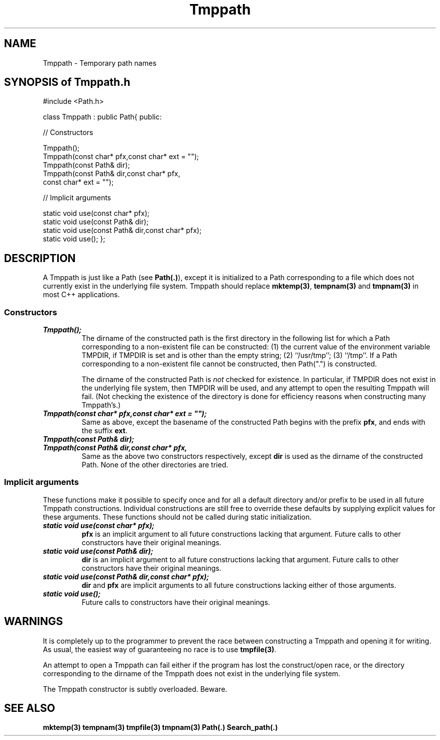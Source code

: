 .\" ident	@(#)Path:man/Tmppath.3	3.2
.\"
.\" C++ Standard Components, Release 3.0.
.\"
.\" Copyright (c) 1991, 1992 AT&T and UNIX System Laboratories, Inc.
.\" Copyright (c) 1988, 1989, 1990 AT&T.  All Rights Reserved.
.\"
.\" THIS IS UNPUBLISHED PROPRIETARY SOURCE CODE OF AT&T and UNIX System
.\" Laboratories, Inc.  The copyright notice above does not evidence
.\" any actual or intended publication of such source code.
.\" 
.tr ~"
.TH \f3Tmppath\fP \f3Path(3C++)\fP " "
.SH NAME
Tmppath \- Temporary path names
.SH "SYNOPSIS of Tmppath.h"
.Bf
#include <Path.h>

class Tmppath : public Path{
public:

//  Constructors

    Tmppath();
    Tmppath(const char* pfx,const char* ext = "");
    Tmppath(const Path& dir);
    Tmppath(const Path& dir,const char* pfx,
        const char* ext = "");

//  Implicit arguments

    static void use(const char* pfx);
    static void use(const Path& dir);
    static void use(const Path& dir,const char* pfx);
    static void use();
};
.Be
.SH DESCRIPTION
A Tmppath is just like a Path (see \f3Path(.)\f1), 
except it is initialized to a Path corresponding to a 
file which does not currently exist in the underlying file 
system.  
Tmppath should replace \f3mktemp(3)\f1, \f3tempnam(3)\f1 
and \f3tmpnam(3)\f1 in most C++ applications.
.SS "Constructors"
.IP "\f4Tmppath();\f1"
The dirname of the constructed path is the first
directory in the following list for which a Path corresponding
to a non-existent file can be constructed:
(1) the 
current 
value of the environment variable TMPDIR, if TMPDIR is set and is other than the empty string;
(2) ``/usr/tmp''; 
(3) ``/tmp''.
If a Path corresponding to a non-existent file cannot be constructed,
then Path(".") is constructed.

The dirname of the constructed Path is 
.I not 
checked for existence.
In particular, if TMPDIR does not exist in the underlying file system,
then TMPDIR will be used, and any attempt to open the resulting Tmppath 
will fail.
(Not checking the existence of the directory is done for efficiency
reasons when constructing many Tmppath's.)
.IP "\f4Tmppath(const char* pfx,const char* ext = ~~);\f1"
Same as above, except the basename of the constructed Path
begins with the prefix \f3pfx\f1, and 
ends with the suffix \f3ext\f1.
.IP "\f4Tmppath(const Path& dir);\f1"
.hS
.IP "\f4Tmppath(const Path& dir,const char* pfx,\f1"
.IC "\f4    const char* ext = ~~);\f1"
Same as the above two constructors respectively, 
except \f3dir\f1 is used as the dirname of the
constructed Path.  None of the other directories are tried.
.SS "Implicit arguments"
These functions make it possible to specify once and for all
a default directory and/or prefix to be used in all future Tmppath constructions.
Individual constructions are still free to override these defaults
by supplying explicit values for these arguments.
These functions should not be called during static initialization.
.IP "\f4static void use(const char* pfx);\f1"
\f3pfx\f1 is an implicit argument to all future constructions lacking that argument.
Future calls to other constructors have their original meanings.
.IP "\f4static void use(const Path& dir);\f1"
\f3dir\f1 is an implicit argument to all future constructions lacking that argument.
Future calls to other constructors have their original meanings.
.IP "\f4static void use(const Path& dir,const char* pfx);\f1"
\f3dir\f1 and \f3pfx\f1 are implicit arguments to all future constructions lacking 
either of those arguments.
.IP "\f4static void use();\f1"
Future calls to constructors have their original meanings.
.SH WARNINGS
It is completely up to the programmer to prevent the
race between constructing a Tmppath and opening it for writing.
As usual, the easiest way of guaranteeing no race
is to use \f3tmpfile(3)\f1.
.PP
An attempt to open a Tmppath can fail either if 
the program has lost the construct/open race, 
or the directory corresponding to the dirname of the
Tmppath does not exist in the underlying file system.
.PP
The Tmppath constructor is subtly overloaded.  Beware.
.SH SEE ALSO
.Bf
\f3mktemp(3)\fP
\f3tempnam(3)\fP
\f3tmpfile(3)\fP
\f3tmpnam(3)\fP
\f3Path(.)\fP
\f3Search_path(.)\fP
.Be
